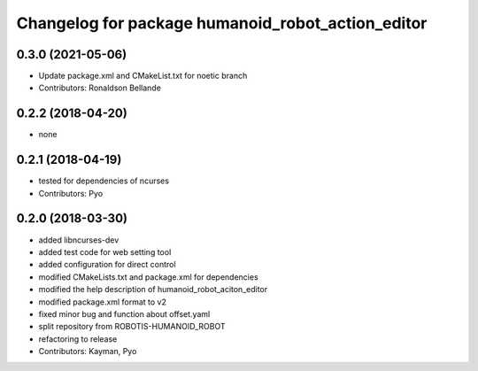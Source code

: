 ^^^^^^^^^^^^^^^^^^^^^^^^^^^^^^^^^^^^^^^
Changelog for package humanoid_robot_action_editor
^^^^^^^^^^^^^^^^^^^^^^^^^^^^^^^^^^^^^^^

0.3.0 (2021-05-06)
------------------
* Update package.xml and CMakeList.txt for noetic branch
* Contributors: Ronaldson Bellande

0.2.2 (2018-04-20)
------------------
* none

0.2.1 (2018-04-19)
------------------
* tested for dependencies of ncurses
* Contributors: Pyo

0.2.0 (2018-03-30)
------------------
* added libncurses-dev
* added test code for web setting tool
* added configuration for direct control
* modified CMakeLists.txt and package.xml for dependencies
* modified the help description of humanoid_robot_aciton_editor
* modified package.xml format to v2
* fixed minor bug and function about offset.yaml
* split repository from ROBOTIS-HUMANOID_ROBOT
* refactoring to release
* Contributors: Kayman, Pyo
